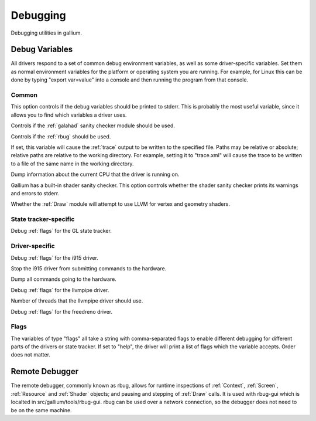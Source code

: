 Debugging
=========

Debugging utilities in gallium.

Debug Variables
^^^^^^^^^^^^^^^

All drivers respond to a set of common debug environment variables, as well as
some driver-specific variables. Set them as normal environment variables for
the platform or operating system you are running. For example, for Linux this
can be done by typing "export var=value" into a console and then running the
program from that console.

Common
""""""

.. envvar:: GALLIUM_PRINT_OPTIONS <bool> (false)

This option controls if the debug variables should be printed to stderr. This
is probably the most useful variable, since it allows you to find which
variables a driver uses.

.. envvar:: GALLIUM_GALAHAD <bool> (false)

Controls if the :ref:`galahad` sanity checker module should be used.

.. envvar:: GALLIUM_RBUG <bool> (false)

Controls if the :ref:`rbug` should be used.

.. envvar:: GALLIUM_TRACE <string> ("")

If set, this variable will cause the :ref:`trace` output to be written to the
specified file. Paths may be relative or absolute; relative paths are relative
to the working directory.  For example, setting it to "trace.xml" will cause
the trace to be written to a file of the same name in the working directory.

.. envvar:: GALLIUM_DUMP_CPU <bool> (false)

Dump information about the current CPU that the driver is running on.

.. envvar:: TGSI_PRINT_SANITY <bool> (false)

Gallium has a built-in shader sanity checker.  This option controls whether
the shader sanity checker prints its warnings and errors to stderr.

.. envvar:: DRAW_USE_LLVM <bool> (false)

Whether the :ref:`Draw` module will attempt to use LLVM for vertex and geometry shaders.


State tracker-specific
""""""""""""""""""""""

.. envvar:: ST_DEBUG <flags> (0x0)

Debug :ref:`flags` for the GL state tracker.


Driver-specific
"""""""""""""""

.. envvar:: I915_DEBUG <flags> (0x0)

Debug :ref:`flags` for the i915 driver.

.. envvar:: I915_NO_HW <bool> (false)

Stop the i915 driver from submitting commands to the hardware.

.. envvar:: I915_DUMP_CMD <bool> (false)

Dump all commands going to the hardware.

.. envvar:: LP_DEBUG <flags> (0x0)

Debug :ref:`flags` for the llvmpipe driver.

.. envvar:: LP_NUM_THREADS <int> (number of CPUs)

Number of threads that the llvmpipe driver should use.

.. envvar:: FD_MESA_DEBUG <flags> (0x0)

Debug :ref:`flags` for the freedreno driver.


.. _flags:

Flags
"""""

The variables of type "flags" all take a string with comma-separated flags to
enable different debugging for different parts of the drivers or state
tracker. If set to "help", the driver will print a list of flags which the
variable accepts. Order does not matter.


.. _rbug:

Remote Debugger
^^^^^^^^^^^^^^^

The remote debugger, commonly known as rbug, allows for runtime inspections of
:ref:`Context`, :ref:`Screen`, :ref:`Resource` and :ref:`Shader` objects; and
pausing and stepping of :ref:`Draw` calls. It is used with rbug-gui which is
localted in src/gallium/tools/rbug-gui. rbug can be used over a network
connection, so the debugger does not need to be on the same machine.
